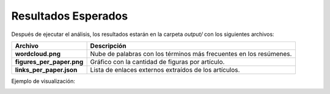 Resultados Esperados
====================

Después de ejecutar el análisis, los resultados estarán en la carpeta `output/` con los siguientes archivos:

+---------------------------+--------------------------------------------------+
| Archivo                   | Descripción                                      |
+===========================+==================================================+
| **wordcloud.png**         | Nube de palabras con los términos más frecuentes |
|                           | en los resúmenes.                                |
+---------------------------+--------------------------------------------------+
| **figures_per_paper.png** | Gráfico con la cantidad de figuras por artículo. |
+---------------------------+--------------------------------------------------+
| **links_per_paper.json**  | Lista de enlaces externos extraídos de los       |
|                           | artículos.                                       |
+---------------------------+--------------------------------------------------+

Ejemplo de visualización:

.. image:: ../output/wordcloud.png
   :alt: Nube de palabras generada
   :align: center
